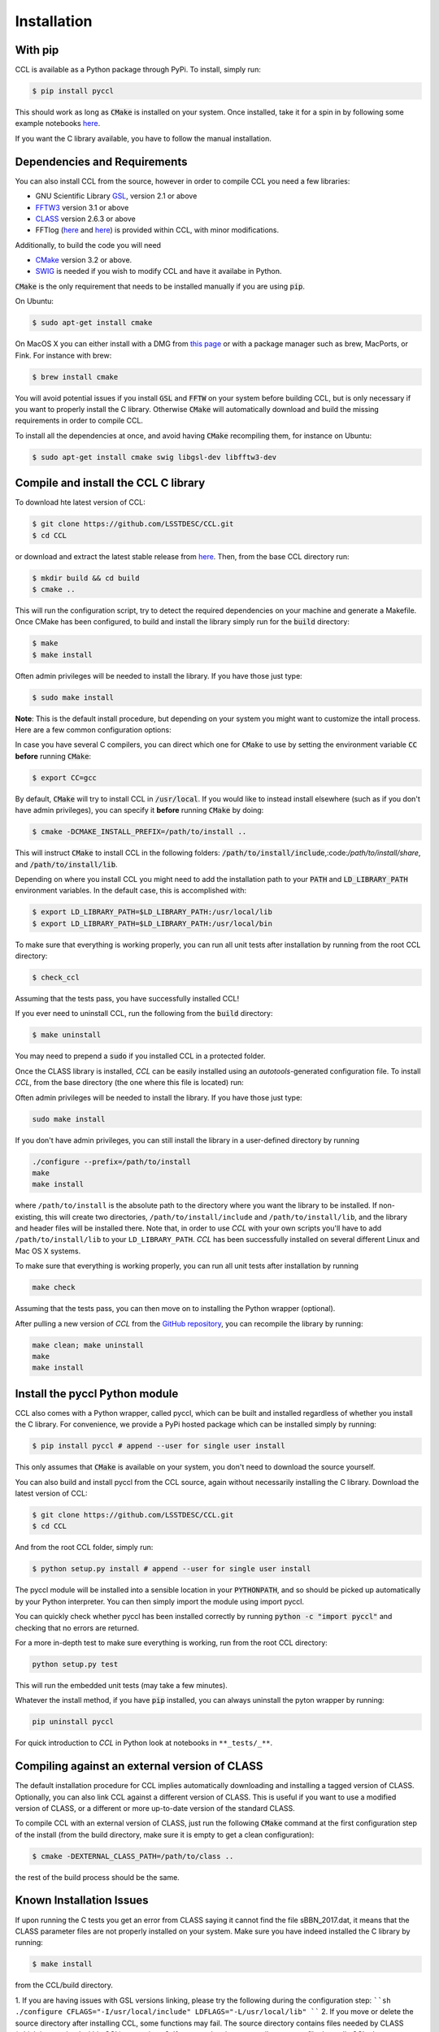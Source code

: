 ************************
Installation
************************

With pip
========

CCL is available as a Python package through PyPi. To install, simply run:

.. code-block:: bash

   $ pip install pyccl

This should work as long as :code:`CMake` is installed on your system. Once installed, take it for a spin in by following some example notebooks `here <https://github.com/LSSTDESC/CCL/blob/master/examples>`_.

If you want the C library available, you have to follow the manual installation.

Dependencies and Requirements
=============================

You can also install CCL from the source, however in order to compile CCL you need a few libraries:

* GNU Scientific Library `GSL <https://www.gnu.org/software/gsl/>`_, version 2.1 or above
* `FFTW3 <http://www.fftw.org/>`_ version 3.1 or above
* `CLASS <http://class-code.net/>`_ version 2.6.3 or above
* FFTlog (`here <http://casa.colorado.edu/~ajsh/FFTLog/>`_ and `here <https://github.com/slosar/FFTLog>`_) is provided within CCL, with minor modifications.

Additionally, to build the code you will need

* `CMake <https://cmake.org/>`_ version 3.2 or above.
* `SWIG <http://www.swig.org/>`_ is needed if you wish to modify CCL and have it availabe in Python.

:code:`CMake` is the only requirement that needs to be installed manually if you are using :code:`pip`.

On Ubuntu:

.. code-block:: bash

   $ sudo apt-get install cmake

On MacOS X you can either install with a DMG from `this page <https://cmake.org/download/>`_ or with a package manager such as brew, MacPorts, or Fink. For instance with brew:

.. code-block:: bash

   $ brew install cmake

You will avoid potential issues if you install :code:`GSL` and :code:`FFTW` on your system before building CCL, but is only necessary if you want to properly install the C library. Otherwise :code:`CMake` will automatically download and build the missing requirements in order to compile CCL.

To install all the dependencies at once, and avoid having :code:`CMake` recompiling them, for instance on Ubuntu:

.. code-block:: bash

   $ sudo apt-get install cmake swig libgsl-dev libfftw3-dev



Compile and install the CCL C library
=====================================
To download hte latest version of CCL:

.. code-block:: bash

   $ git clone https://github.com/LSSTDESC/CCL.git
   $ cd CCL

or download and extract the latest stable release from `here <https://github.com/LSSTDESC/CCL/releases>`_. Then, from the base CCL directory run:

.. code-block:: bash

   $ mkdir build && cd build
   $ cmake ..

This will run the configuration script, try to detect the required dependencies on your machine and generate a Makefile. Once CMake has been configured, to build and install the library simply run for the :code:`build` directory:

.. code:: bash

   $ make
   $ make install

Often admin privileges will be needed to install the library. If you have those just type:

.. code:: bash

   $ sudo make install


**Note**: This is the default install procedure, but depending on your system you might want to customize the intall process. Here are a few common configuration options:

In case you have several C compilers, you can direct which one for :code:`CMake` to use by setting the environment variable :code:`CC` **before** running :code:`CMake`:

.. code:: bash

   $ export CC=gcc

By default, :code:`CMake` will try to install CCL in :code:`/usr/local`. If you would like to instead install elsewhere (such as if you don't have admin privileges), you can specify it **before** running :code:`CMake` by doing:

.. code:: bash

   $ cmake -DCMAKE_INSTALL_PREFIX=/path/to/install ..

This will instruct :code:`CMake` to install CCL in the following folders: :code:`/path/to/install/include`,:code:`/path/to/install/share`, and :code:`/path/to/install/lib`.

Depending on where you install CCL you might need to add the installation path to your :code:`PATH` and :code:`LD_LIBRARY_PATH` environment variables. In the default case, this is accomplished with:

.. code:: bash

   $ export LD_LIBRARY_PATH=$LD_LIBRARY_PATH:/usr/local/lib
   $ export LD_LIBRARY_PATH=$LD_LIBRARY_PATH:/usr/local/bin

To make sure that everything is working properly, you can run all unit tests after installation by running from the root CCL directory:

.. code:: bash

   $ check_ccl

Assuming that the tests pass, you have successfully installed CCL!

If you ever need to uninstall CCL, run the following from the :code:`build` directory:

.. code:: bash

   $ make uninstall

You may need to prepend a :code:`sudo` if you installed CCL in a protected folder.






Once the CLASS library is installed, `CCL` can be easily installed using an *autotools*-generated configuration file. To install `CCL`, from the base directory (the one where this file is located) run:


Often admin privileges will be needed to install the library. If you have those just type:

.. code:: bash

   sudo make install

If you don't have admin privileges, you can still install the library in a user-defined directory by running

.. code:: bash

   ./configure --prefix=/path/to/install
   make
   make install

where ``/path/to/install`` is the absolute path to the directory where you want the library to be installed. If non-existing, this will create two directories, ``/path/to/install/include`` and ``/path/to/install/lib``, and the library and header files will be installed there. Note that, in order to use `CCL` with your own scripts you'll have to add ``/path/to/install/lib`` to your ``LD_LIBRARY_PATH``. `CCL` has been successfully installed on several different Linux and Mac OS X systems.

To make sure that everything is working properly, you can run all unit tests after installation by running

.. code:: bash

   make check

Assuming that the tests pass, you can then move on to installing the Python wrapper (optional).

After pulling a new version of `CCL` from the `GitHub repository <https://github.com/LSSTDESC/CCL>`_, you can recompile the library by running:

.. code:: bash

   make clean; make uninstall
   make
   make install

Install the pyccl Python module
===============================
CCL also comes with a Python wrapper, called pyccl, which can be built and installed regardless of whether you install the C library. For convenience, we provide a PyPi hosted package which can be installed simply by running:

.. code:: bash

   $ pip install pyccl # append --user for single user install

This only assumes that :code:`CMake` is available on your system, you don't need to download the source yourself.

You can also build and install pyccl from the CCL source, again without necessarily installing the C library. Download the latest version of CCL:

.. code:: bash

   $ git clone https://github.com/LSSTDESC/CCL.git
   $ cd CCL

And from the root CCL folder, simply run:

.. code:: bash

   $ python setup.py install # append --user for single user install

The pyccl module will be installed into a sensible location in your :code:`PYTHONPATH`, and so should be picked up automatically by your Python interpreter. You can then simply import the module using import pyccl.

You can quickly check whether pyccl has been installed correctly by running :code:`python -c "import pyccl"` and checking that no errors are returned.

For a more in-depth test to make sure everything is working, run from the root CCL directory:

.. code:: bash

   python setup.py test

This will run the embedded unit tests (may take a few minutes).

Whatever the install method, if you have :code:`pip` installed, you can always uninstall the pyton wrapper by running:

.. code:: bash

   pip uninstall pyccl

For quick introduction to `CCL` in Python look at notebooks in ``**_tests/_**``.

Compiling against an external version of CLASS
==============================================

The default installation procedure for CCL implies automatically downloading and installing a tagged version of CLASS. Optionally, you can also link CCL against a different version of CLASS. This is useful if you want to use a modified version of CLASS, or a different or more up-to-date version of the standard CLASS.

To compile CCL with an external version of CLASS, just run the following :code:`CMake` command at the first configuration step of the install (from the build directory, make sure it is empty to get a clean configuration):

.. code:: bash

   $ cmake -DEXTERNAL_CLASS_PATH=/path/to/class ..

the rest of the build process should be the same.

Known Installation Issues
=========================

If upon running the C tests you get an error from CLASS saying it cannot find
the file sBBN_2017.dat, it means that the CLASS parameter files are not properly
installed on your system. Make sure you have indeed installed the C library by running:

.. code:: bash

   $ make install

from the CCL/build directory.


1. If you are having issues with GSL versions linking, please try the following during the configuration step:
````sh
./configure CFLAGS="-I/usr/local/include" LDFLAGS="-L/usr/local/lib"
````
2. If you move or delete the source directory after installing CCL, some functions may fail. The source directory contains files needed by CLASS (which is contained within CCL) at run-time.
3. If you are planning to compile your own file that calls CCL, then you should add the following to your .bashrc:
````sh
export LD_LIBRARY_PATH=/path/to/where/ccl/is/installed/lib:$LD_LIBRARY_PATH
````
4. In some Mac systems, the angpow installation script might fail on the first run with the message
````sh
CMake Error: The source directory "CCL/angpow" does not appear to contain CMakeLists.txt.
Specify --help for usage, or press the help button on the CMake GUI.
````
If this happens, try running it a second time.

5. In some Mac systems, depending on the XCode version of the C/C++ compiler, you can get a compilation error. For a proposed solution, see [here](https://github.com/LSSTDESC/CCL/issues/379#issuecomment-391456284).

6. If using a `sudo make install` for the C library and attempting to install the developer Python library, it may be necessary to include a `sudo` for your chosen Python installation.

7. If you are building CCL using a conda environment, be mindful of the known issues documented [here](https://github.com/LSSTDESC/CCL/issues/548).

8. For some Mac installs, headers for homebrew have been moved, resulting in an error of `fatal error: 'stdio.h' file not found` while attempting to install CLASS. This can be resolved with the command: `sudo installer -pkg /Library/Developer/CommandLineTools/Packages/macOS_SDK_headers_for_macOS_10.14.pkg -target /`, which will install all the required headers into `/usr/include`.
